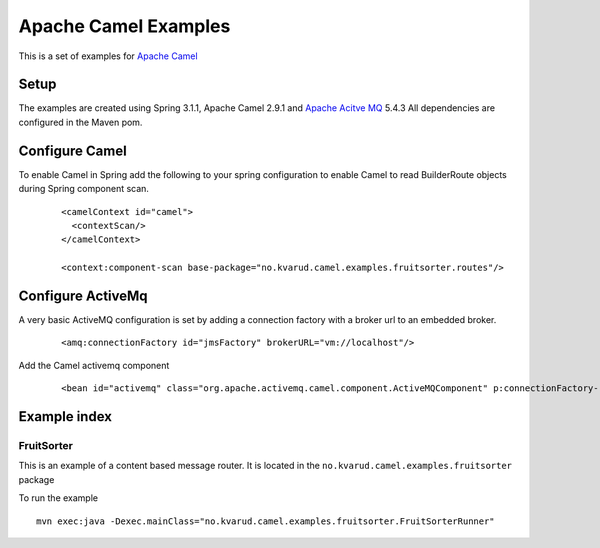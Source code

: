 Apache Camel Examples
=====================

This is a set of examples for `Apache Camel <http://camel.apache.org/>`_

Setup
-----
The examples are created using Spring 3.1.1, Apache Camel 2.9.1 and `Apache Acitve MQ <http://activemq.apache.org/>`_ 5.4.3
All dependencies are configured in the Maven pom.

Configure Camel
---------------
To enable Camel in Spring add the following to your spring configuration to enable Camel to read BuilderRoute objects during Spring component scan.

  ::

    <camelContext id="camel">
      <contextScan/>
    </camelContext>

    <context:component-scan base-package="no.kvarud.camel.examples.fruitsorter.routes"/>


Configure ActiveMq
------------------
A very basic ActiveMQ configuration is set by adding a connection factory with a broker url to an embedded broker.

  ::

    <amq:connectionFactory id="jmsFactory" brokerURL="vm://localhost"/>

Add the Camel activemq component

  ::

    <bean id="activemq" class="org.apache.activemq.camel.component.ActiveMQComponent" p:connectionFactory-ref="jmsFactory"/>


Example index
-------------

FruitSorter
^^^^^^^^^^^
This is an example of a content based message router. It is located in the ``no.kvarud.camel.examples.fruitsorter`` package

To run the example ::

   mvn exec:java -Dexec.mainClass="no.kvarud.camel.examples.fruitsorter.FruitSorterRunner"







